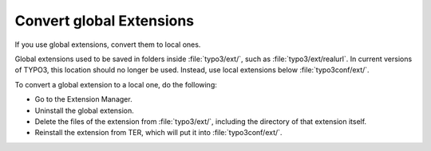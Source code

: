 ﻿.. include:: /Includes.rst.txt


.. _convert-global-extensions:

Convert global Extensions
^^^^^^^^^^^^^^^^^^^^^^^^^

If you use global extensions, convert them to local ones.

Global extensions used to be saved in folders inside
:file:`typo3/ext/`, such as :file:`typo3/ext/realurl`. In current
versions of TYPO3, this location should no longer be used. Instead,
use local extensions below :file:`typo3conf/ext/`.

To convert a global extension to a local one, do the following:

* Go to the Extension Manager.
* Uninstall the global extension.
* Delete the files of the extension from :file:`typo3/ext/`, including
  the directory of that extension itself.
* Reinstall the extension from TER, which will put it into
  :file:`typo3conf/ext/`.

